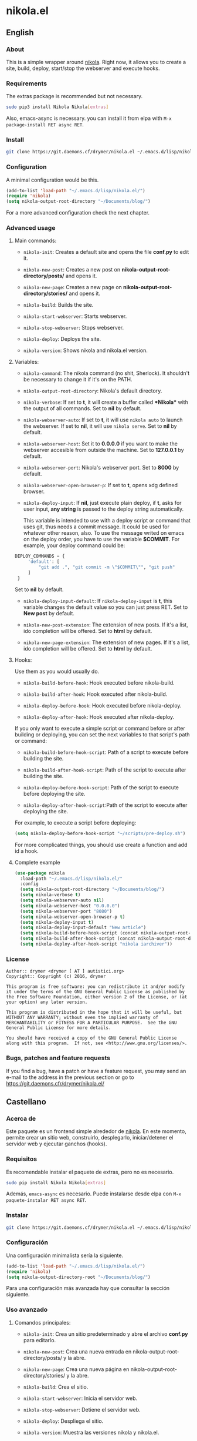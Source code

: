 #+startup:indent
* nikola.el
** English
*** About
This is a simple wrapper around [[http://getnikola.com][nikola]]. Right now, it allows you to create a site, build, deploy, start/stop the webserver and execute hooks.
*** Requirements
The extras package is recommended but not necessary.
#+BEGIN_SRC bash
sudo pip3 install Nikola Nikola[extras]
#+END_SRC
Also, emacs-async is necessary. you can install it from elpa with =M-x package-install RET async RET=.
*** Install
#+BEGIN_SRC bash
git clone https://git.daemons.cf/drymer/nikola.el ~/.emacs.d/lisp/nikola.el
#+END_SRC
*** Configuration
A minimal configuration would be this.

#+BEGIN_SRC emacs-lisp
(add-to-list 'load-path "~/.emacs.d/lisp/nikola.el/")
(require 'nikola)
(setq nikola-output-root-directory "~/Documents/blog/")
#+END_SRC

For a more advanced configuration check the next chapter.
*** Advanced usage
**** Main commands:
- =nikola-init=: Creates a default site and opens the file *conf.py* to edit it.

- =nikola-new-post=: Creates a new post on *nikola-output-root-directory/posts/* and opens it.

- =nikola-new-page=: Creates a new page on *nikola-output-root-directory/stories/* and opens it.

- =nikola-build=: Builds the site.

- =nikola-start-webserver=: Starts webserver.

- =nikola-stop-webserver=: Stops webserver.

- =nikola-deploy=: Deploys the site.

- =nikola-version=: Shows nikola and nikola.el version.

**** Variables:
- =nikola-command=: The nikola command (no shit, Sherlock). It shouldn't be necessary to change it if it's on the PATH.

- =nikola-output-root-directory=: Nikola's default directory.

- =nikola-verbose=: If set to *t*, it will create a buffer called *\ast{}Nikola\ast{}* with the output of all commands. Set to *nil* by default.

- =nikola-webserver-auto=: If set to *t*, it will use =nikola auto= to launch the webserver. If set to *nil*, it will use =nikola serve=. Set to *nil* by default.

- =nikola-webserver-host=: Set it to *0.0.0.0* if you want to make the webserver accesible from outside the machine. Set to *127.0.0.1* by default.

- =nikola-webserver-port=: Nikola's webserver port. Set to *8000* by default.

- =nikola-webserver-open-browser-p=: If set to *t*, opens xdg defined browser.

- =nikola-deploy-input=: If *nil*, just execute plain deploy, if *t*, asks for user input, *any string* is passed to the deploy string automatically.

  This variable is intended to use with a deploy script or command that uses git, thus needs a commit message. It could be used for whatever other reason, also. To use the message writed on emacs on the deploy order, you have to use the variable *$COMMIT*. For example, your deploy command could be:

#+BEGIN_SRC python
DEPLOY_COMMANDS = {
     'default': [
         "git add .", "git commit -m \"$COMMIT\"", "git push"
     ]
 }
#+END_SRC

  Set to *nil* by default.

- =nikola-deploy-input-default=: If =nikola-deploy-input= is *t*, this variable changes the default value so you can just press RET. Set to *New post* by default.

- =nikola-new-post-extension=: The extension of new posts. If it's a list, ido completion will be offered. Set to *html* by default.

- =nikola-new-page-extension=: The extension of new pages. If it's a list, ido completion will be offered. Set to *html* by default.

**** Hooks:
Use them as you would usually do.

- =nikola-build-before-hook=: Hook executed before nikola-build.

- =nikola-build-after-hook=: Hook executed after nikola-build.

- =nikola-deploy-before-hook=: Hook executed before nikola-deploy.

- =nikola-deploy-after-hook=: Hook executed after nikola-deploy.

If you only want to execute a simple script or command before or after building or deploying, you can set the next variables to that script's path or command:

- =nikola-build-before-hook-script=: Path of a script to execute before building the site.

- =nikola-build-after-hook-script=: Path of the script to execute after building the site.

- =nikola-deploy-before-hook-script=: Path of the script to execute before deploying the site.

- =nikola-deploy-after-hook-script=:Path of the script to execute after deploying the site.

For example, to execute a script before deploying:

#+BEGIN_SRC emacs-lisp
(setq nikola-deploy-before-hook-script "~/scripts/pre-deploy.sh")
#+END_SRC

For more complicated things, you should use create a function and add id a hook.
**** Complete example
#+BEGIN_SRC emacs-lisp
(use-package nikola
  :load-path "~/.emacs.d/lisp/nikola.el/"
  :config
  (setq nikola-output-root-directory "~/Documents/blog/")
  (setq nikola-verbose t)
  (setq nikola-webserver-auto nil)
  (setq nikola-webserver-host "0.0.0.0")
  (setq nikola-webserver-port "8080")
  (setq nikola-webserver-open-browser-p t)
  (setq nikola-deploy-input t)
  (setq nikola-deploy-input-default "New article")
  (setq nikola-build-before-hook-script (concat nikola-output-root-directory "scripts/pre-build.sh"))
  (setq nikola-build-after-hook-script (concat nikola-output-root-directory "scripts/post-build.sh"))
  (setq nikola-deploy-after-hook-script "nikola iarchiver"))
#+END_SRC

*** License
#+BEGIN_SRC text
Author:: drymer <drymer [ AT ] autistici.org>
Copyright:: Copyright (c) 2016, drymer

This program is free software: you can redistribute it and/or modify
it under the terms of the GNU General Public License as published by
the Free Software Foundation, either version 2 of the License, or (at
your option) any later version.

This program is distributed in the hope that it will be useful, but
WITHOUT ANY WARRANTY; without even the implied warranty of
MERCHANTABILITY or FITNESS FOR A PARTICULAR PURPOSE.  See the GNU
General Public License for more details.

You should have received a copy of the GNU General Public License
along with this program.  If not, see <http://www.gnu.org/licenses/>.
#+END_SRC
*** Bugs, patches and feature requests
If you find a bug, have a patch or have a feature request, you may send an e-mail to the address in the previous section or go to [[https://git.daemons.cfr/drymer/nikola.el/][https://git.daemons.cfr/drymer/nikola.el/]]
** Castellano
*** Acerca de
Este paquete es un frontend simple alrededor de [[https://getnikola.com][nikola]]. En este momento, permite crear un sitio web, construirlo, desplegarlo, iniciar/detener el servidor web y ejecutar ganchos (hooks).
*** Requisitos
Es recomendable instalar el paquete de extras, pero no es necesario.

#+BEGIN_SRC bash
sudo pip install Nikola Nikola[extras]
#+END_SRC

Además, =emacs-async= es necesario. Puede instalarse desde elpa con =M-x paquete-instalar RET async RET=.
*** Instalar
#+BEGIN_SRC bash
git clone https://git.daemons.cf/drymer/nikola.el ~/.emacs.d/lisp/nikola.el/
#+END_SRC
*** Configuración
Una configuración minimalista sería la siguiente.

#+BEGIN_SRC emacs-lisp
(add-to-list 'load-path "~/.emacs.d/lisp/nikola.el/")
(require 'nikola)
(setq nikola-output-directory-root "~/Documents/blog/")
#+END_SRC

Para una configuración más avanzada hay que consultar la sección siguiente.
*** Uso avanzado
**** Comandos principales:
- =nikola-init=: Crea un sitio predeterminado y abre el archivo *conf.py* para editarlo.

- =nikola-new-post=: Crea una nueva entrada en nikola-output-root-directory/posts/ y la abre.

- =nikola-new-page=: Crea una nueva página en nikola-output-root-directory/stories/ y la abre.

- =nikola-build=: Crea el sitio.

- =nikola-start-webserver=: Inicia el servidor web.

- =nikola-stop-webserver=: Detiene el servidor web.

- =nikola-deploy=: Despliega el sitio.

- =nikola-version=: Muestra las versiones nikola y nikola.el.

**** Variables:
- =nikola-command=: La ruta de la orden *nikola*. No debería ser necesario cambiarlo si está en el PATH.

- =nikola-output-root-directory=: Directorio predeterminado de Nikola.

- =nikola-verbose=: Si se establece en *t*, creará un buffer llamado *\ast{}Nikola\ast{}* con la salida de todas las ordenes. Establecido en *nil* de forma predeterminada.

- =nikola-webserver-auto=: Si se establece en *t*, utilizará =nikola auto= para iniciar el servidor web. Si se establece en *nil*, utilizará *nikola server*. Establecido en *nil* de forma predeterminada.

- =nikola-deploy-input=: Si es *nil*, solo ejecuta la orden de despliegue, si es *t*, pide que se entre un mensaje, *cualquier mensaje* se pasa como variable *$COMMIT*.

  Esta variable está pensada para ser usada con un script de despliegue o una orden que use git, por lo que necesita un mensaje de commit, aunque podria usarse para cualquier otra cosa. Para usar el mensaje escrito en el minibuffer de emacs en la orden de despliegue, tienes que usar la variable $COMMIT. Por ejemplo, su comando deploy podría ser:

#+BEGIN_SRC python
DEPLOY_COMMANDS = {
    'default': [
        "git add .", "git commit -m \"$COMMIT\"", "git push"
    ]
}
#+END_SRC

Establecido en *nil* de forma predeterminada.

- =nikola-deploy-input-default=: Si =nikola-deploy-input= es *t*, esta variable cambia el valor por defecto de modo que sólo hay que pulsar RET. Establecido en *New post* por defecto.

- =nikola-new-post-extension=: La extensión de los nuevos articulos. Si es una lista, se ofrecerá autocompletado con ido. Establecido en *html* de forma predeterminada.

- =nikola-new-page-extension=: La extensión de las nuevas páginas. Si es una lista, se ofrecerá autocompletado con ido. Establecido en *html* de forma predeterminada.

**** Ganchos
Se usan como se haria habitualmente.

- =nikola-build-before-hook=: Gancho ejecutado antes de =nikola-build=.

- =nikola-build-after-hook=: Gancho ejecutado después de =nikola-build=.

- =nikola-deploy-before-hook=: Gancho ejecutado antes de =nikola-deploy=.

- =nikola-deploy-after-hook=: Gancho ejecutado después de =nikola-deploy=.

Si sólo desea ejecutar un script o comando simple antes o después de crear o desplegar, se puede establecer las siguientes variables en la ruta del script o la orden:

- =nikola-build-before-hook-script=: Ruta del script u órdenes a ejecutar antes de construir el sitio.

- =nikola-build-after-hook-script=: Ruta del script u órdenes a ejecutar después de construir el sitio.

- =nikola-deploy-antes-hook-script=: Ruta del script u órdenes a ejecutar antes de desplegar el sitio.

- =nikola-deploy-after-hook-script=: Ruta del script u órdenes a ejecutar después de desplegar el sitio.

  Por ejemplo, para ejecutar un script antes del despliegue:

#+BEGIN_SRC emacs-lisp
(setq nikola-deploy-before-hook-script "~/scripts/pre-deploy.sh")
#+END_SRC

  Para cosas más complejas, deberia usarse una función y agregarlo como un gancho.
**** Ejemplo completo
#+BEGIN_SRC emacs-lisp
(use-package nikola
  :load-path "~/.emacs.d/lisp/nikola.el/"
  :config
  (setq nikola-output-directory-root "~/Documents/blog/")
  (setq nikola-verbose t)
  (setq nikola-webserver-auto nil)
  (setq nikola-webserver-host "0.0.0.0")
  (setq nikola-webserver-port "8080")
  (setq nikola-webserver-open-browser-p t)
  (setq nikola-deploy-input t)
  (setq nikola-deploy-input-default "New post")
  (setq nikola-build-before-hook-script (concat nikola-output-directory-root "scripts/pre-build.sh"))
  (Setq nikola-build-after-hook-script (concat nikola-output-directory-root "scripts/post-build.sh"))
  (setq nikola-deploy-after-hook-script "nikola iarchiver"))
#+END_SRC

**** Licencia
#+BEGIN_SRC text
Autor:: drymer <drymer [EN] autistici.org>
Derechos de autor:: Copyright (c) 2016, drymer

Este programa es software libre: puedes redistribuirlo y/o modificarlo
bajo los términos de la Licencia Pública General GNU publicada por
la Free Software Foundation, ya sea la versión 2 de la Licencia, o
su opción) cualquier versión posterior.
Este programa se distribuye con la esperanza de que sea útil, pero
SIN NINGUNA GARANTÍA; Sin la garantía implícita de
COMERCIABILIDAD o APTITUD PARA UN PROPÓSITO PARTICULAR. Vea el GNU
Licencia Pública General para más detalles.

Debería haber recibido una copia de la GNU General Public License
junto con este programa. Si no es así, consulte <http://www.gnu.org/licenses/>.
#+END_SRC
*** Bugs, parches y solicitudes de características
Si encuentras un error, tienes un parche o tienes la solicitud de una característica, puedes enviar un correo electrónico a la dirección de la sección anterior o ir a [[https://git.daemons.cfr/drymer/nikola.el][https://git.daemons.cfr/drymer/nikola.el]].
